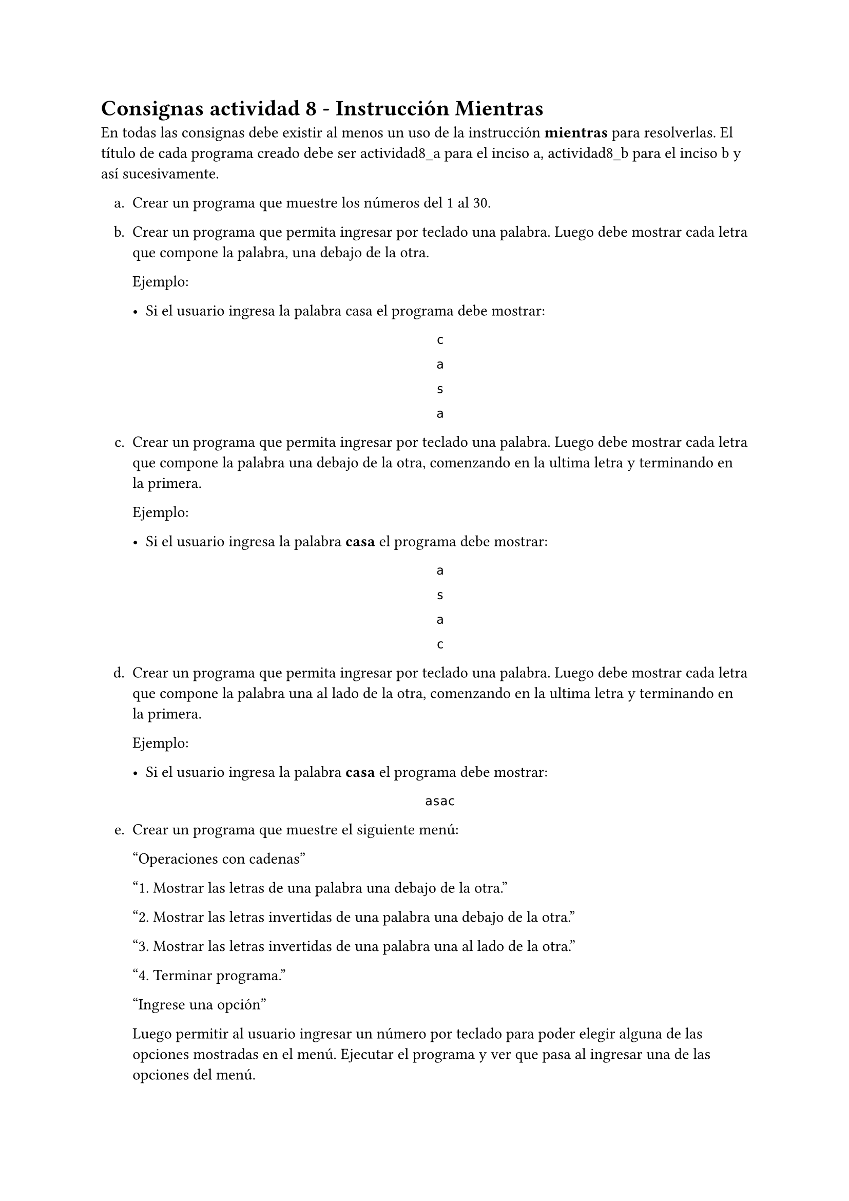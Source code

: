 = Consignas actividad 8 - Instrucción Mientras

En todas las consignas debe existir al menos un uso de la instrucción *mientras* para
resolverlas. El título de cada programa creado debe ser actividad8_a para el
inciso a, actividad8_b para el inciso b y así sucesivamente.

#set enum(numbering: "a.", indent: .75em)
+ Crear un programa que muestre los números del 1 al 30.

+ Crear un programa que permita ingresar por teclado una palabra. Luego debe
  mostrar cada letra que compone la palabra, una debajo de la otra.

  Ejemplo:

  - Si el usuario ingresa la palabra casa el programa debe mostrar:

  #align(center, block[
    #set align(left)

    `c`

    `a`

    `s`

    `a`

  ])

+ Crear un programa que permita ingresar por teclado una palabra. Luego debe
  mostrar cada letra que compone la palabra una debajo de la otra, comenzando en
  la ultima letra y terminando en la primera.

  Ejemplo:

  - Si el usuario ingresa la palabra *casa* el programa debe mostrar:
    
  #align(center, block[
    #set align(left)

    `a`

    `s`

    `a`

    `c`

  ])

+ Crear un programa que permita ingresar por teclado una palabra. Luego debe
  mostrar cada letra que compone la palabra una al lado de la otra, comenzando en
  la ultima letra y terminando en la primera. 

  Ejemplo:

  - Si el usuario ingresa la palabra *casa* el programa debe mostrar:
    
  #align(center, block[
    #set align(left)

    `asac`

  ])

+ Crear un programa que muestre el siguiente menú:

    "Operaciones con cadenas"

    "1. Mostrar las letras de una palabra una debajo de la otra."

    "2. Mostrar las letras invertidas de una palabra una debajo de la otra."

    "3. Mostrar las letras invertidas de una palabra una al lado de la otra."

    "4. Terminar programa."

    "Ingrese una opción"

    Luego permitir al usuario ingresar un número por teclado para poder elegir
    alguna de las opciones mostradas en el menú. Ejecutar el programa y ver que
    pasa al ingresar una de las opciones del menú.

+ Utilizar la instrucción *mientras* para que luego de seleccionar una opción
  del menú anterior el programa no termine y se vuelva a mostrar el menú hasta
  que el usuario ingrese el número 4.

+ Al presionar una de las opciones del menú el programa debe hacer lo que indica
  dicha opción. Cada opción debe usar uno de los programas creados anteriormente.

  Ejemplo: Al presionar la opción 1 se debe ejecutar el programa hecho en el
  inciso *b.*

+ Crear un programa que permita ingresar una palabra y contar la cantidad de
  letras *o* de dicha palabra y luego mostrar por pantalla la cantidad de letras *o*
  encontradas.

  Ejemplo: Si el usuario ingresa la palabra *oso* el programa debe mostrar la
  salida:

  #align(center, block[
    #set align(left)

    `Cantidad de letras o encontradas: 2`

  ])

+ Modificar el programa anterior para permitirle al usuario elegir la letra que
  quiere contar.

  Ejemplo: Si el usuario ingresa la palabra *Invierno* y quiere buscar la cantidad de
  letras *n* que tiene, el programa debe mostrar la salida:

  #align(center, block[
    #set align(left)

    `Cantidad de letras n encontradas: 2`

  ])


 *Ayuda 1*: Para poder mostrar una letra al lado de la otra usar la instrucción
 *Escribir sin saltar "cadena"* donde cadena se debe reemplazar por lo que desea
 mostrar.

 *Ayuda 2*: Para poder obtener cada letra de una cadena dentro de una instrucción mientras
 se debe usar la función *subcadena(cadena,i, i)* donde cadena debe reemplazarse por la
 palabra ingresada e *i* es la variable que lleva el registro de vueltas de la
 instrucción mientras.

 *Ayuda 3*: Para obtener la cantidad de letras de una cadena se utiliza la función
 *longitud(cadena)* donde cadena es la palabra a la cual se le quiere calcular la
 longitud.
